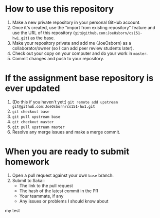 * How to use this repository
1. Make a new private repository in your personal GitHub account.
2. Once it's created, use the "import from existing repository" feature and use the URL of this repository (=git@github.com:JoeOsborn/cs151-hw1.git=) as the base.
3. Make your repository private and add me (JoeOsborn) as a collaborator/owner (so I can add peer review students later).
4. Check out your copy on your computer and do your work in =master=.
5. Commit changes and push to your repository.

* If the assignment base repository is ever updated
1. (Do this if you haven't yet:) =git remote add upstream git@github.com:JoeOsborn/cs151-hw1.git=
2. =git checkout base=
3. =git pull upstream base=
4. =git checkout master=
5. =git pull upstream master=
6. Resolve any merge issues and make a merge commit.

* When you are ready to submit homework
1. Open a pull request against your own =base= branch.
2. Submit to Sakai:
  - The link to the pull request
  - The hash of the latest commit in the PR
  - Your teammate, if any
  - Any issues or problems I should know about
   
my test